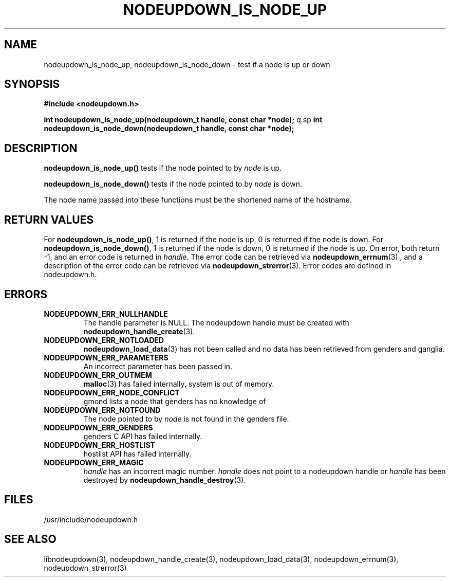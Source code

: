 \."#################################################################
\."$Id: nodeupdown_is_node.3,v 1.10 2003-07-24 18:20:26 achu Exp $
\."by Albert Chu <chu11@llnl.gov>
\."#################################################################
.\"
.TH NODEUPDOWN_IS_NODE_UP 3 "Release 1.2" "LLNL" "LIBNODEUPDOWN"
.SH NAME
nodeupdown_is_node_up, nodeupdown_is_node_down \- test if a node is up
or down
.SH SYNOPSIS
.B #include <nodeupdown.h>
.sp
.BI "int nodeupdown_is_node_up(nodeupdown_t handle, const char *node);"
q.sp
.BI "int nodeupdown_is_node_down(nodeupdown_t handle, const char *node);"
.br
.SH DESCRIPTION
\fBnodeupdown_is_node_up()\fR tests if the node pointed to by
\fInode\fR is up.

\fBnodeupdown_is_node_down()\fR tests if the node pointed to by
\fInode\fR is down.

The node name passed into these functions must be the shortened name
of the hostname.
.br
.SH RETURN VALUES
For \fBnodeupdown_is_node_up()\fR, 1 is returned if the node is up, 0
is returned if the node is down.  For \fBnodeupdown_is_node_down()\fR,
1 is returned if the node is down, 0 is returned if the node is up.
On error, both return -1, and an error code is returned in
\fIhandle\fR.  The error code can be retrieved via
.BR nodeupdown_errnum (3)
, and a description of the error code can be retrieved via 
.BR nodeupdown_strerror (3).  
Error codes are defined in nodeupdown.h.
.br
.SH ERRORS
.TP
.B NODEUPDOWN_ERR_NULLHANDLE
The handle parameter is NULL.  The nodeupdown handle must be created
with
.BR nodeupdown_handle_create (3).
.TP
.B NODEUPDOWN_ERR_NOTLOADED
.BR nodeupdown_load_data (3)
has not been called and no data has been retrieved from genders and
ganglia.
.TP
.B NODEUPDOWN_ERR_PARAMETERS
An incorrect parameter has been passed in.
.TP
.B NODEUPDOWN_ERR_OUTMEM
.BR malloc (3)
has failed internally, system is out of memory.
.TP
.B NODEUPDOWN_ERR_NODE_CONFLICT
gmond lists a node that genders has no knowledge of
.TP
.B NODEUPDOWN_ERR_NOTFOUND
The node pointed to by \fInode\fR is not found in the genders file.
.TP
.B NODEUPDOWN_ERR_GENDERS
genders C API has failed internally.
.TP
.B NODEUPDOWN_ERR_HOSTLIST
hostlist API has failed internally.
.TP
.B NODEUPDOWN_ERR_MAGIC 
\fIhandle\fR has an incorrect magic number.  \fIhandle\fR does not
point to a nodeupdown handle or \fIhandle\fR has been destroyed by
.BR nodeupdown_handle_destroy (3).
.br
.SH FILES
/usr/include/nodeupdown.h
.SH SEE ALSO
libnodeupdown(3), nodeupdown_handle_create(3),
nodeupdown_load_data(3), nodeupdown_errnum(3), nodeupdown_strerror(3)
